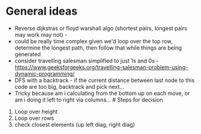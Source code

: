 * General ideas
:PROPERTIES:
:CUSTOM_ID: general-ideas
:END:
- Reverse dijkstras or floyd warshall algo (shortest pairs, longest
  pairs may work may not) -
- could be really time complex given we'd loop over the top row,
  determine the longest path, then follow that while things are being
  generated
- consider travelling salesman simplified to just 1s and 0s -
  https://www.geeksforgeeks.org/travelling-salesman-problem-using-dynamic-programming/
- DFS with a backtrack - if the current distance between last node to
  this code are too big, backtrack and pick next...
- Tricky because am i calculating from the bottom up on each move, or am
  i doing it left to right via columns... # Steps for decision

1. Loop over height
2. Loop over rows
3. check closest elements (up left diag, right diag)
